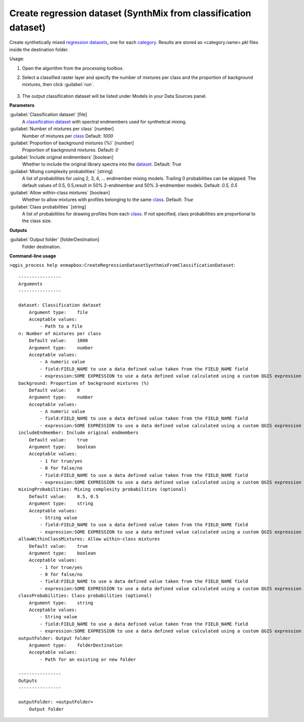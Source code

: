 
..
  ## AUTOGENERATED TITLE START

.. _alg-enmapbox-CreateRegressionDatasetSynthmixFromClassificationDataset:

****************************************************************
Create regression dataset (SynthMix from classification dataset)
****************************************************************

..
  ## AUTOGENERATED TITLE END


..
  ## AUTOGENERATED DESCRIPTION START

Create synthetically mixed `regression <https://enmap-box.readthedocs.io/en/latest/general/glossary.html#term-regression>`_ `datasets <https://enmap-box.readthedocs.io/en/latest/general/glossary.html#term-dataset>`_, one for each `category <https://enmap-box.readthedocs.io/en/latest/general/glossary.html#term-category>`_. Results are stored as \<category.name\>.pkl files inside the destination folder.

..
  ## AUTOGENERATED DESCRIPTION END


Usage:

1. Open the algorithm from the processing toolbox.

2. Select a classified raster layer and specify the number of mixtures per class and the proportion of background mixtures, then click :guilabel:`run`.

    .. figure:: ../../processing_algorithms/dataset_creation/img/regsynth.png
       :align: center

3. The output classification dataset will be listed under Models in your Data Sources panel.


..
  ## AUTOGENERATED PARAMETERS START

**Parameters**

:guilabel:`Classification dataset` [file]
    A `classification <https://enmap-box.readthedocs.io/en/latest/general/glossary.html#term-classification>`_ `dataset <https://enmap-box.readthedocs.io/en/latest/general/glossary.html#term-dataset>`_ with spectral endmembers used for synthetical mixing.

:guilabel:`Number of mixtures per class` [number]
    Number of mixtures per `class <https://enmap-box.readthedocs.io/en/latest/general/glossary.html#term-class>`_
    Default: *1000*

:guilabel:`Proportion of background mixtures (%)` [number]
    Proportion of background mixtures.
    Default: *0*

:guilabel:`Include original endmembers` [boolean]
    Whether to include the original library spectra into the `dataset <https://enmap-box.readthedocs.io/en/latest/general/glossary.html#term-dataset>`_.
    Default: *True*

:guilabel:`Mixing complexity probabilities` [string]
    A list of probabilities for using 2, 3, 4, ... endmember mixing models. Trailing 0 probabilities can be skipped. The default values of 0.5, 0.5,result in 50% 2-endmember and 50% 3-endmember models.
    Default: *0.5, 0.5*

:guilabel:`Allow within-class mixtures` [boolean]
    Whether to allow mixtures with profiles belonging to the same `class <https://enmap-box.readthedocs.io/en/latest/general/glossary.html#term-class>`_.
    Default: *True*

:guilabel:`Class probabilities` [string]
    A list of probabilities for drawing profiles from each `class <https://enmap-box.readthedocs.io/en/latest/general/glossary.html#term-class>`_. If not specified, class probabilities are proportional to the class size.

**Outputs**

:guilabel:`Output folder` [folderDestination]
    Folder destination.

..
  ## AUTOGENERATED PARAMETERS END

..
  ## AUTOGENERATED COMMAND USAGE START

**Command-line usage**

``>qgis_process help enmapbox:CreateRegressionDatasetSynthmixFromClassificationDataset``::

    ----------------
    Arguments
    ----------------

    dataset: Classification dataset
        Argument type:    file
        Acceptable values:
            - Path to a file
    n: Number of mixtures per class
        Default value:    1000
        Argument type:    number
        Acceptable values:
            - A numeric value
            - field:FIELD_NAME to use a data defined value taken from the FIELD_NAME field
            - expression:SOME EXPRESSION to use a data defined value calculated using a custom QGIS expression
    background: Proportion of background mixtures (%)
        Default value:    0
        Argument type:    number
        Acceptable values:
            - A numeric value
            - field:FIELD_NAME to use a data defined value taken from the FIELD_NAME field
            - expression:SOME EXPRESSION to use a data defined value calculated using a custom QGIS expression
    includeEndmember: Include original endmembers
        Default value:    true
        Argument type:    boolean
        Acceptable values:
            - 1 for true/yes
            - 0 for false/no
            - field:FIELD_NAME to use a data defined value taken from the FIELD_NAME field
            - expression:SOME EXPRESSION to use a data defined value calculated using a custom QGIS expression
    mixingProbabilities: Mixing complexity probabilities (optional)
        Default value:    0.5, 0.5
        Argument type:    string
        Acceptable values:
            - String value
            - field:FIELD_NAME to use a data defined value taken from the FIELD_NAME field
            - expression:SOME EXPRESSION to use a data defined value calculated using a custom QGIS expression
    allowWithinClassMixtures: Allow within-class mixtures
        Default value:    true
        Argument type:    boolean
        Acceptable values:
            - 1 for true/yes
            - 0 for false/no
            - field:FIELD_NAME to use a data defined value taken from the FIELD_NAME field
            - expression:SOME EXPRESSION to use a data defined value calculated using a custom QGIS expression
    classProbabilities: Class probabilities (optional)
        Argument type:    string
        Acceptable values:
            - String value
            - field:FIELD_NAME to use a data defined value taken from the FIELD_NAME field
            - expression:SOME EXPRESSION to use a data defined value calculated using a custom QGIS expression
    outputFolder: Output folder
        Argument type:    folderDestination
        Acceptable values:
            - Path for an existing or new folder

    ----------------
    Outputs
    ----------------

    outputFolder: <outputFolder>
        Output folder

..
  ## AUTOGENERATED COMMAND USAGE END
